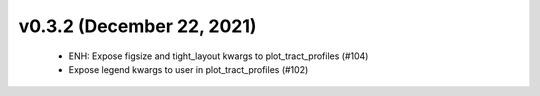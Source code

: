 v0.3.2 (December 22, 2021)
==========================
  * ENH: Expose figsize and tight_layout kwargs to plot_tract_profiles (#104)
  * Expose legend kwargs to user in plot_tract_profiles (#102)

